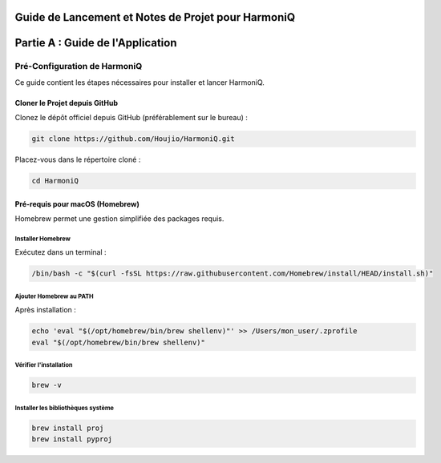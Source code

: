 ===================================================
Guide de Lancement et Notes de Projet pour HarmoniQ
===================================================


======================================
Partie A : Guide de l'Application
======================================

Pré-Configuration de HarmoniQ
-----------------------------

Ce guide contient les étapes nécessaires pour installer et lancer HarmoniQ.

Cloner le Projet depuis GitHub
^^^^^^^^^^^^^^^^^^^^^^^^^^^^^^
Clonez le dépôt officiel depuis GitHub (préférablement sur le bureau) :

.. code-block:: bash

    git clone https://github.com/Houjio/HarmoniQ.git

Placez-vous dans le répertoire cloné :

.. code-block:: bash

    cd HarmoniQ

Pré-requis pour macOS (Homebrew)
^^^^^^^^^^^^^^^^^^^^^^^^^^^^^^^^^
Homebrew permet une gestion simplifiée des packages requis.

Installer Homebrew
~~~~~~~~~~~~~~~~~~
Exécutez dans un terminal :

.. code-block:: bash

    /bin/bash -c "$(curl -fsSL https://raw.githubusercontent.com/Homebrew/install/HEAD/install.sh)"

Ajouter Homebrew au PATH
~~~~~~~~~~~~~~~~~~~~~~~~
Après installation :

.. code-block:: bash

    echo 'eval "$(/opt/homebrew/bin/brew shellenv)"' >> /Users/mon_user/.zprofile
    eval "$(/opt/homebrew/bin/brew shellenv)"

Vérifier l'installation
~~~~~~~~~~~~~~~~~~~~~~~

.. code-block:: bash

    brew -v

Installer les bibliothèques système
~~~~~~~~~~~~~~~~~~~~~~~~~~~~~~~~~~~

.. code-block:: bash

    brew install proj
    brew install pyproj